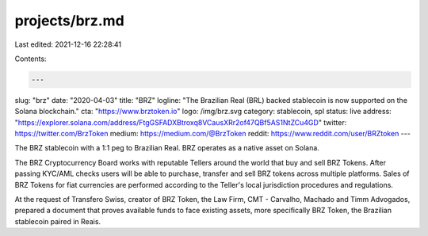 projects/brz.md
===============

Last edited: 2021-12-16 22:28:41

Contents:

.. code-block:: md

    ---
slug: "brz"
date: "2020-04-03"
title: "BRZ"
logline: "The Brazilian Real (BRL) backed stablecoin is now supported on the Solana blockchain."
cta: "https://www.brztoken.io"
logo: /img/brz.svg
category: stablecoin, spl
status: live
address: "https://explorer.solana.com/address/FtgGSFADXBtroxq8VCausXRr2of47QBf5AS1NtZCu4GD"
twitter: https://twitter.com/BrzToken
medium: https://medium.com/@BrzToken
reddit: https://www.reddit.com/user/BRZtoken
---

The BRZ stablecoin with a 1:1 peg to Brazilian Real. BRZ operates as a native asset on Solana.

The BRZ Cryptocurrency Board works with reputable Tellers around the world that buy and sell BRZ Tokens. After passing KYC/AML checks users will be able to purchase, transfer and sell BRZ tokens across multiple platforms.
Sales of BRZ Tokens for fiat currencies are performed according to the Teller's local jurisdiction procedures and regulations.

At the request of Transfero Swiss, creator of BRZ Token, the Law Firm, CMT - Carvalho, Machado and Timm Advogados, prepared a document that proves available funds to face existing assets, more specifically BRZ Token, the Brazilian stablecoin paired in Reais.


